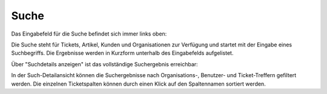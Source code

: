 Suche
=====

Das Eingabefeld für die Suche befindet sich immer links oben:

.. image:: images/gettingstarted/Abb37-Suchfeld.png

Die Suche steht für Tickets, Artikel, Kunden und Organisationen zur Verfügung und startet mit der Eingabe eines Suchbegriffs.
Die Ergebnisse werden in Kurzform unterhalb des Eingabefelds aufgelistet.

.. image:: images/gettingstarted/Abb38-dynamischeSuche.png

Über "Suchdetails anzeigen" ist das vollständige Suchergebnis erreichbar:

.. image:: images/gettingstarted/Abb39-Suchdetails.png

In der Such-Detailansicht können die Suchergebnisse nach Organisations-, Benutzer- und Ticket-Treffern gefiltert werden.
Die einzelnen Ticketspalten können durch einen Klick auf den Spaltennamen sortiert werden.
